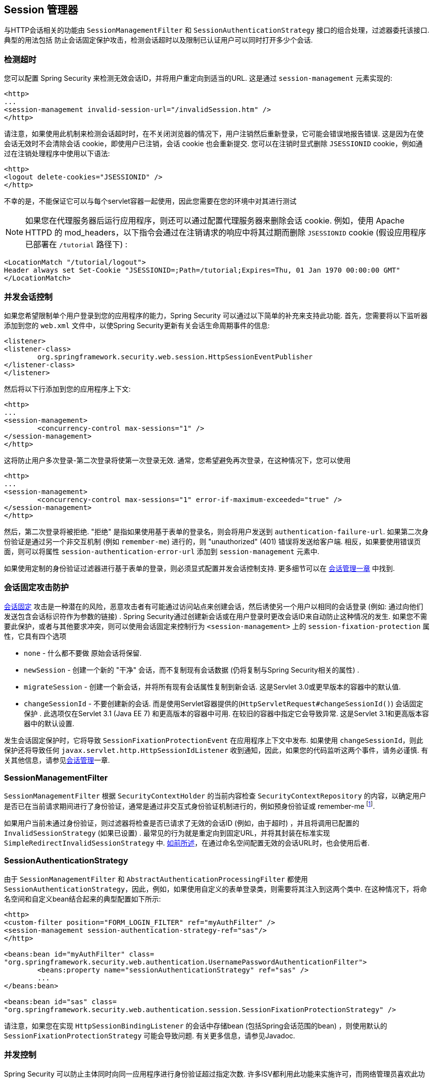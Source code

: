 [[session-mgmt]]
== Session 管理器
与HTTP会话相关的功能由 `SessionManagementFilter` 和 `SessionAuthenticationStrategy` 接口的组合处理，过滤器委托该接口.  典型的用法包括 防止会话固定保护攻击，检测会话超时以及限制已认证用户可以同时打开多少个会话.

=== 检测超时
您可以配置 Spring Security 来检测无效会话ID，并将用户重定向到适当的URL.  这是通过 `session-management` 元素实现的:

[source,xml]
----
<http>
...
<session-management invalid-session-url="/invalidSession.htm" />
</http>
----

请注意，如果使用此机制来检测会话超时时，在不关闭浏览器的情况下，用户注销然后重新登录，它可能会错误地报告错误.
这是因为在使会话无效时不会清除会话 cookie，即使用户已注销，会话 cookie 也会重新提交.  您可以在注销时显式删除 `JSESSIONID` cookie，例如通过在注销处理程序中使用以下语法:

[source,xml]
----
<http>
<logout delete-cookies="JSESSIONID" />
</http>
----

不幸的是，不能保证它可以与每个servlet容器一起使用，因此您需要在您的环境中对其进行测试

[NOTE]
如果您在代理服务器后运行应用程序，则还可以通过配置代理服务器来删除会话 cookie.  例如，使用 Apache HTTPD 的 mod_headers，以下指令会通过在注销请求的响应中将其过期而删除 `JSESSIONID` cookie (假设应用程序已部署在 `/tutorial` 路径下) :

[source,xml]
----
<LocationMatch "/tutorial/logout">
Header always set Set-Cookie "JSESSIONID=;Path=/tutorial;Expires=Thu, 01 Jan 1970 00:00:00 GMT"
</LocationMatch>
----

[[ns-concurrent-sessions]]
=== 并发会话控制

如果您希望限制单个用户登录到您的应用程序的能力，Spring Security 可以通过以下简单的补充来支持此功能.  首先，您需要将以下监听器添加到您的 `web.xml` 文件中，以使Spring Security更新有关会话生命周期事件的信息:

[source,xml]
----
<listener>
<listener-class>
	org.springframework.security.web.session.HttpSessionEventPublisher
</listener-class>
</listener>
----

然后将以下行添加到您的应用程序上下文:

[source,xml]
----
<http>
...
<session-management>
	<concurrency-control max-sessions="1" />
</session-management>
</http>
----

这将防止用户多次登录-第二次登录将使第一次登录无效.  通常，您希望避免再次登录，在这种情况下，您可以使用

[source,xml]
----
<http>
...
<session-management>
	<concurrency-control max-sessions="1" error-if-maximum-exceeded="true" />
</session-management>
</http>
----

然后，第二次登录将被拒绝.  "拒绝" 是指如果使用基于表单的登录名，则会将用户发送到 `authentication-failure-url`.
如果第二次身份验证是通过另一个非交互机制 (例如 `remember-me`) 进行的，则 "unauthorized"  (401) 错误将发送给客户端.  相反，如果要使用错误页面，则可以将属性 `session-authentication-error-url` 添加到 `session-management` 元素中.

如果使用定制的身份验证过滤器进行基于表单的登录，则必须显式配置并发会话控制支持.  更多细节可以在 <<session-mgmt,会话管理一章>> 中找到.

[[ns-session-fixation]]
=== 会话固定攻击防护
https://en.wikipedia.org/wiki/Session_fixation[会话固定] 攻击是一种潜在的风险，恶意攻击者有可能通过访问站点来创建会话，然后诱使另一个用户以相同的会话登录 (例如: 通过向他们发送包含会话标识符作为参数的链接) .
Spring Security通过创建新会话或在用户登录时更改会话ID来自动防止这种情况的发生. 如果您不需要此保护，或者与其他要求冲突，则可以使用会话固定来控制行为 `<session-management>` 上的 `session-fixation-protection` 属性，它具有四个选项


* `none` - 什么都不要做 原始会话将保留.

* `newSession` - 创建一个新的 "干净" 会话，而不复制现有会话数据 (仍将复制与Spring Security相关的属性) .

* `migrateSession` - 创建一个新会话，并将所有现有会话属性复制到新会话.  这是Servlet 3.0或更早版本的容器中的默认值.

* `changeSessionId` - 不要创建新的会话.  而是使用Servlet容器提供的(`HttpServletRequest#changeSessionId()`) 会话固定保护 .
此选项仅在Servlet 3.1 (Java EE 7) 和更高版本的容器中可用.  在较旧的容器中指定它会导致异常.  这是Servlet 3.1和更高版本容器中的默认设置.

发生会话固定保护时，它将导致 `SessionFixationProtectionEvent` 在应用程序上下文中发布.  如果使用 `changeSessionId`，则此保护还将导致任何 `javax.servlet.http.HttpSessionIdListener` 收到通知，因此，如果您的代码监听这两个事件，请务必谨慎.  有关其他信息，请参见<<session-mgmt,会话管理>>一章.

=== SessionManagementFilter
`SessionManagementFilter` 根据 `SecurityContextHolder` 的当前内容检查 `SecurityContextRepository` 的内容，以确定用户是否已在当前请求期间进行了身份验证，通常是通过非交互式身份验证机制进行的，例如预身份验证或 remember-me footnote:[.
如果存储库包含安全上下文，则过滤器不执行任何操作.
如果不是，并且线程本地 `SecurityContext` 包含 (非匿名) 身份验证对象，则过滤器将假定它们已由堆栈中的先前过滤器进行了身份验证.  然后它将调用配置的 `SessionAuthenticationStrategy`. ].

如果用户当前未通过身份验证，则过滤器将检查是否已请求了无效的会话ID (例如，由于超时) ，并且将调用已配置的 `InvalidSessionStrategy` (如果已设置) .
最常见的行为就是重定向到固定URL，并将其封装在标准实现 `SimpleRedirectInvalidSessionStrategy` 中.  <<session-mgmt,如前所述>>，在通过命名空间配置无效的会话URL时，也会使用后者.

=== SessionAuthenticationStrategy
由于 `SessionManagementFilter` 和 `AbstractAuthenticationProcessingFilter` 都使用 `SessionAuthenticationStrategy`，因此，例如，如果使用自定义的表单登录类，则需要将其注入到这两个类中.  在这种情况下，将命名空间和自定义bean结合起来的典型配置如下所示:

[source,xml]
----

<http>
<custom-filter position="FORM_LOGIN_FILTER" ref="myAuthFilter" />
<session-management session-authentication-strategy-ref="sas"/>
</http>

<beans:bean id="myAuthFilter" class=
"org.springframework.security.web.authentication.UsernamePasswordAuthenticationFilter">
	<beans:property name="sessionAuthenticationStrategy" ref="sas" />
	...
</beans:bean>

<beans:bean id="sas" class=
"org.springframework.security.web.authentication.session.SessionFixationProtectionStrategy" />

----

请注意，如果您在实现 `HttpSessionBindingListener` 的会话中存储bean (包括Spring会话范围的bean) ，则使用默认的 `SessionFixationProtectionStrategy` 可能会导致问题.  有关更多信息，请参见Javadoc.

[[concurrent-sessions]]
=== 并发控制
Spring Security 可以防止主体同时向同一应用程序进行身份验证超过指定次数.  许多ISV都利用此功能来实施许可，而网络管理员喜欢此功能，因为它有助于防止人们共享登录名.  例如，您可以阻止用户 "蝙蝠侠" 从两个不同的会话登录到Web应用程序.
您可以使他们的先前登录到期，也可以在他们再次尝试登录时报告错误，从而阻止第二次登录.  请注意，如果您使用第二种方法，则未明确注销的用户 (例如，刚刚关闭浏览器的用户) 将无法再次登录，直到他们的原始会话期满为止.

命名空间支持并发控制，因此，请查阅前面的命名空间一章以获取最简单的配置.  有时您需要自定义内容.

该实现使用 `SessionAuthenticationStrategy` 的专用版本，称为 `ConcurrentSessionControlAuthenticationStrategy`.
[NOTE]
====

以前，并发身份验证检查是由 `ProviderManager` 进行的，可以通过 `ConcurrentSessionController` 进行注入.  后者将检查用户是否试图超过允许的会话数.
但是，这种方法要求预先创建HTTP会话，这是不希望的.  在 Spring Security 3 中，首先通过 `AuthenticationManager` 对用户进行身份验证，一旦成功对用户进行身份验证，就会创建一个会话，并检查是否允许他们打开另一个会话.

====


要使用并发会话支持，您需要在 `web.xml` 中添加以下内容:

[source,xml]
----

<listener>
	<listener-class>
	org.springframework.security.web.session.HttpSessionEventPublisher
	</listener-class>
</listener>
----


另外，您需要将 `ConcurrentSessionFilter` 添加到 `FilterChainProxy` 中.  `ConcurrentSessionFilter` 需要两个构造函数参数: `sessionRegistry` (通常指向 `SessionRegistryImpl` 的一个实例) 和 `sessionInformationExpiredStrategy`，用于定义会话过期时要应用的策略.
使用命名空间创建 `FilterChainProxy` 和其他默认Bean的配置如下所示:

[source,xml]
----

<http>
<custom-filter position="CONCURRENT_SESSION_FILTER" ref="concurrencyFilter" />
<custom-filter position="FORM_LOGIN_FILTER" ref="myAuthFilter" />

<session-management session-authentication-strategy-ref="sas"/>
</http>

<beans:bean id="redirectSessionInformationExpiredStrategy"
class="org.springframework.security.web.session.SimpleRedirectSessionInformationExpiredStrategy">
<beans:constructor-arg name="invalidSessionUrl" value="/session-expired.htm" />
</beans:bean>

<beans:bean id="concurrencyFilter"
class="org.springframework.security.web.session.ConcurrentSessionFilter">
<beans:constructor-arg name="sessionRegistry" ref="sessionRegistry" />
<beans:constructor-arg name="sessionInformationExpiredStrategy" ref="redirectSessionInformationExpiredStrategy" />
</beans:bean>

<beans:bean id="myAuthFilter" class=
"org.springframework.security.web.authentication.UsernamePasswordAuthenticationFilter">
<beans:property name="sessionAuthenticationStrategy" ref="sas" />
<beans:property name="authenticationManager" ref="authenticationManager" />
</beans:bean>

<beans:bean id="sas" class="org.springframework.security.web.authentication.session.CompositeSessionAuthenticationStrategy">
<beans:constructor-arg>
	<beans:list>
	<beans:bean class="org.springframework.security.web.authentication.session.ConcurrentSessionControlAuthenticationStrategy">
		<beans:constructor-arg ref="sessionRegistry"/>
		<beans:property name="maximumSessions" value="1" />
		<beans:property name="exceptionIfMaximumExceeded" value="true" />
	</beans:bean>
	<beans:bean class="org.springframework.security.web.authentication.session.SessionFixationProtectionStrategy">
	</beans:bean>
	<beans:bean class="org.springframework.security.web.authentication.session.RegisterSessionAuthenticationStrategy">
		<beans:constructor-arg ref="sessionRegistry"/>
	</beans:bean>
	</beans:list>
</beans:constructor-arg>
</beans:bean>

<beans:bean id="sessionRegistry"
	class="org.springframework.security.core.session.SessionRegistryImpl" />

----


将监听器添加到 `web.xml` 中后，每次 `HttpSession` 开始或终止时，都会将 `ApplicationEvent` 发布到Spring `ApplicationContext`.
这很关键，因为它允许在会话结束时通知 `SessionRegistryImpl`.  如果没有它，即使用户退出另一个会话或超时，一旦超出会话允许量，用户将永远无法再次登录.

[[list-authenticated-principals]]
==== 查询 SessionRegistry 中当前经过身份验证的用户及其会话
通过命名空间或使用普通 bean 设置并发控制具有有益的副作用，即为您提供对 `SessionRegistry` 的引用，您可以在应用程序中直接使用它，因此即使您不想限制它的数量.  用户可能拥有的会话，无论如何都值得建立基础架构.
您可以将 `maximumSession` 属性设置为 `-1`，以允许无限制的会话.  如果您使用的是命名空间，则可以使用 `session-registry-alias` 属性为内部创建的 `SessionRegistry` 设置别名，并提供一个可以注入到您自己的 bean 中的参考.

`getAllPrincipals()` 方法为您提供了当前经过身份验证的用户的列表.  您可以通过调用 `getAllSessions(ObjectPrincipal，boolean includeExpiredSessions)` 方法列出用户的会话，该方法返回 `SessionInformation` 对象的列表.
您还可以通过在 `SessionInformation` 实例上调用 `expireNow()`来使用户会话失效.  当用户返回到应用程序时，将阻止他们继续操作.  例如，您可能会发现这些方法在管理应用程序中很有用.  看看Javadoc了解更多信息.